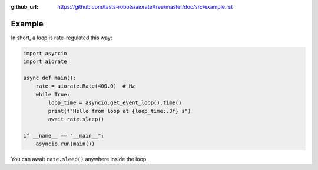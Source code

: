:github_url: https://github.com/tasts-robots/aiorate/tree/master/doc/src/example.rst

#######
Example
#######

In short, a loop is rate-regulated this way:

.. code:: python

    import asyncio
    import aiorate

    async def main():
        rate = aiorate.Rate(400.0)  # Hz
        while True:
            loop_time = asyncio.get_event_loop().time()
            print(f"Hello from loop at {loop_time:.3f} s")
            await rate.sleep()

    if __name__ == "__main__":
        asyncio.run(main())

You can await ``rate.sleep()`` anywhere inside the loop.
